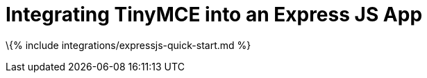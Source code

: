 = Integrating TinyMCE into an Express JS App

:title_nav: Node.js + Express :description: A quick start guide on integrating TinyMCE into an Express JS Application :keywords: integration integrate nodejs node.js express express.js expressjs

\{% include integrations/expressjs-quick-start.md %}

